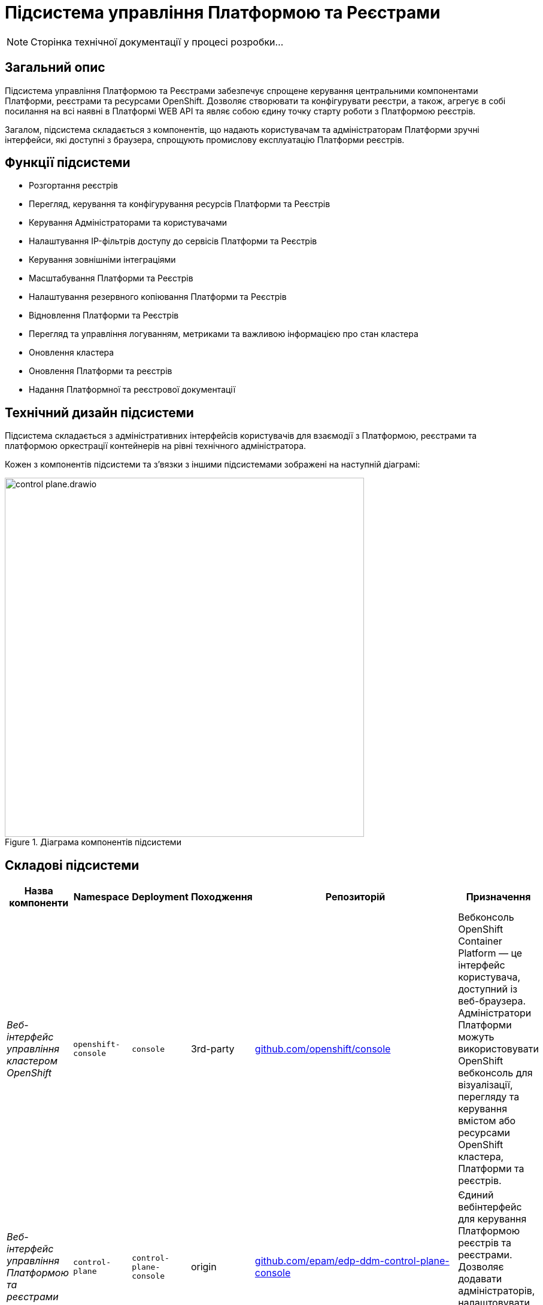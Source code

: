 = Підсистема управління Платформою та Реєстрами

[NOTE]
--
Сторінка технічної документації у процесі розробки...
--

== Загальний опис

Підсистема управління Платформою та Реєстрами забезпечує спрощене керування центральними компонентами Платформи, реєстрами та
ресурсами OpenShift. Дозволяє створювати та конфігурувати реєстри, а також, агрегує в собі посилання на всі наявні в Платформі WEB API та являє собою єдину точку
старту роботи з Платформою реєстрів.

Загалом, підсистема складається з компонентів, що надають користувачам та адміністраторам Платформи зручні інтерфейси, які
доступні з браузера, спрощують промислову експлуатацію Платформи реєстрів.

== Функції підсистеми

* Розгортання реєстрів
* Перегляд, керування та конфігурування ресурсів Платформи та Реєстрів
* Керування Адміністраторами та користувачами
* Налаштування IP-фільтрів доступу до сервісів Платформи та Реєстрів
* Керування зовнішніми інтеграціями
* Масштабування Платформи та Реєстрів
* Налаштування резервного копіювання Платформи та Реєстрів
* Відновлення Платформи та Реєстрів
* Перегляд та управління логуванням, метриками та важливою інформацією про стан кластера
* Оновлення кластера
* Оновлення Платформи та реєстрів
* Надання Платформної та реєстрової документації

== Технічний дизайн підсистеми

Підсистема складається з адміністративних інтерфейсів користувачів для взаємодії з Платформою, реєстрами та платформою
оркестрації контейнерів на рівні технічного адміністратора.

Кожен з компонентів підсистеми та зʼвязки з іншими підсистемами зображені на наступній діаграмі:

.Діаграма компонентів підсистеми
image::architecture/platform/administrative/control-plane/control-plane.drawio.svg[width=600,float="center",align="center"]

== Складові підсистеми

|===
|Назва компоненти|Namespace|Deployment|Походження|Репозиторій|Призначення

|_Веб-інтерфейс управління кластером OpenShift_
|`openshift-console`
|`console`
|3rd-party
|https://github.com/openshift/console[github.com/openshift/console]
|Вебконсоль OpenShift Container Platform — це інтерфейс користувача, доступний із веб-браузера. Адміністратори Платформи
можуть використовувати OpenShift вебконсоль для візуалізації, перегляду та керування вмістом або ресурсами OpenShift
кластера, Платформи та реєстрів.

|_Веб-інтерфейс управління Платформою та реєстрами_
|`control-plane`
|`control-plane-console`
|origin
|https://github.com/epam/edp-ddm-control-plane-console[github.com/epam/edp-ddm-control-plane-console]
|Єдиний вебінтерфейс для керування Платформою реєстрів та реєстрами. Дозволяє додавати адміністраторів, налаштовувати
доступи, DNS, оновлювати реєстри тощо.

|_Адмін-консоль оператор_
|`control-plane`
|`admin-console-operator`
|epam-origin
|https://github.com/epam/edp-admin-console-operator[github.com/epam/edp-admin-console-operator]
|Допоміжне програмне забезпечення, яке виконує функції розгортання, налаштування та відновлення адмін-консолі, як
компонента підсистеми.

|_OpenShift-консоль оператор_
|`openshift-console-operator`
|`console-operator`
|3rd-party
|https://github.com/openshift/console-operator[github.com/openshift/console-operator]
|Допоміжне програмне забезпечення, яке виконує функції розгортання, налаштування та відновлення openshift-консолі, як
компонента підсистеми.

|_Платформна документація_
|`documenation`
|`ddm-architecture`
|origin
|https://gerrit-mdtu-ddm-edp-cicd.apps.cicd2.mdtu-ddm.projects.epam.com/admin/repos/mdtu-ddm/general/ddm-architecture[gerrit-mdtu-ddm-edp-cicd.apps.cicd2.mdtu-ddm.projects.epam.com/admin/repos/mdtu-ddm/general/ddm-architecture]
|Повна збірка архітектурної документації та статей, що містять інструкції, описи функцій та API,
приклади використання та іншу інформацію, необхідну для розуміння та використання Платформи реєстрів.

|===

== Технологічний стек

* xref:arch:architecture/platform-technologies.adoc#okd[OKD]
* xref:arch:architecture/platform-technologies.adoc#go[Go]
* xref:arch:architecture/platform-technologies.adoc#gin[Gin Web Framework]
* xref:arch:architecture/platform-technologies.adoc#vuejs[VueJS]
* xref:arch:architecture/platform-technologies.adoc#typescript[TypeScript]
* xref:arch:architecture/platform-technologies.adoc#javascript[JavaScript]

== Атрибути якості підсистеми

=== _Portability_
Контейнери з компонентами підсистеми можуть бути розгорнуті або перенесені на різні хмарні середовища або на власну
локальну інфраструктуру.

=== _Scalability_
Підсистема управління Платформою та Реєстрами підтримує як горизонтальне, так і вертикальне масштабування.
[TIP]
--
Детальніше з масштабуванням підсистем можна ознайомитись у розділі xref:architecture/container-platform/container-platform.adoc[]
--


=== _Observability_
Підсистема управління Платформою та Реєстрами підтримує журналювання вхідних запитів, логування подій та збір метрик
продуктивності для подальшого аналізу через веб-інтерфейси відповідних підсистем Платформи.

[TIP]
--
Детальніше з дизайном підсистем можна ознайомитись у відповідних розділах:

* xref:arch:architecture/platform/operational/logging/overview.adoc[]
* xref:arch:architecture/platform/operational/monitoring/overview.adoc[]
--
